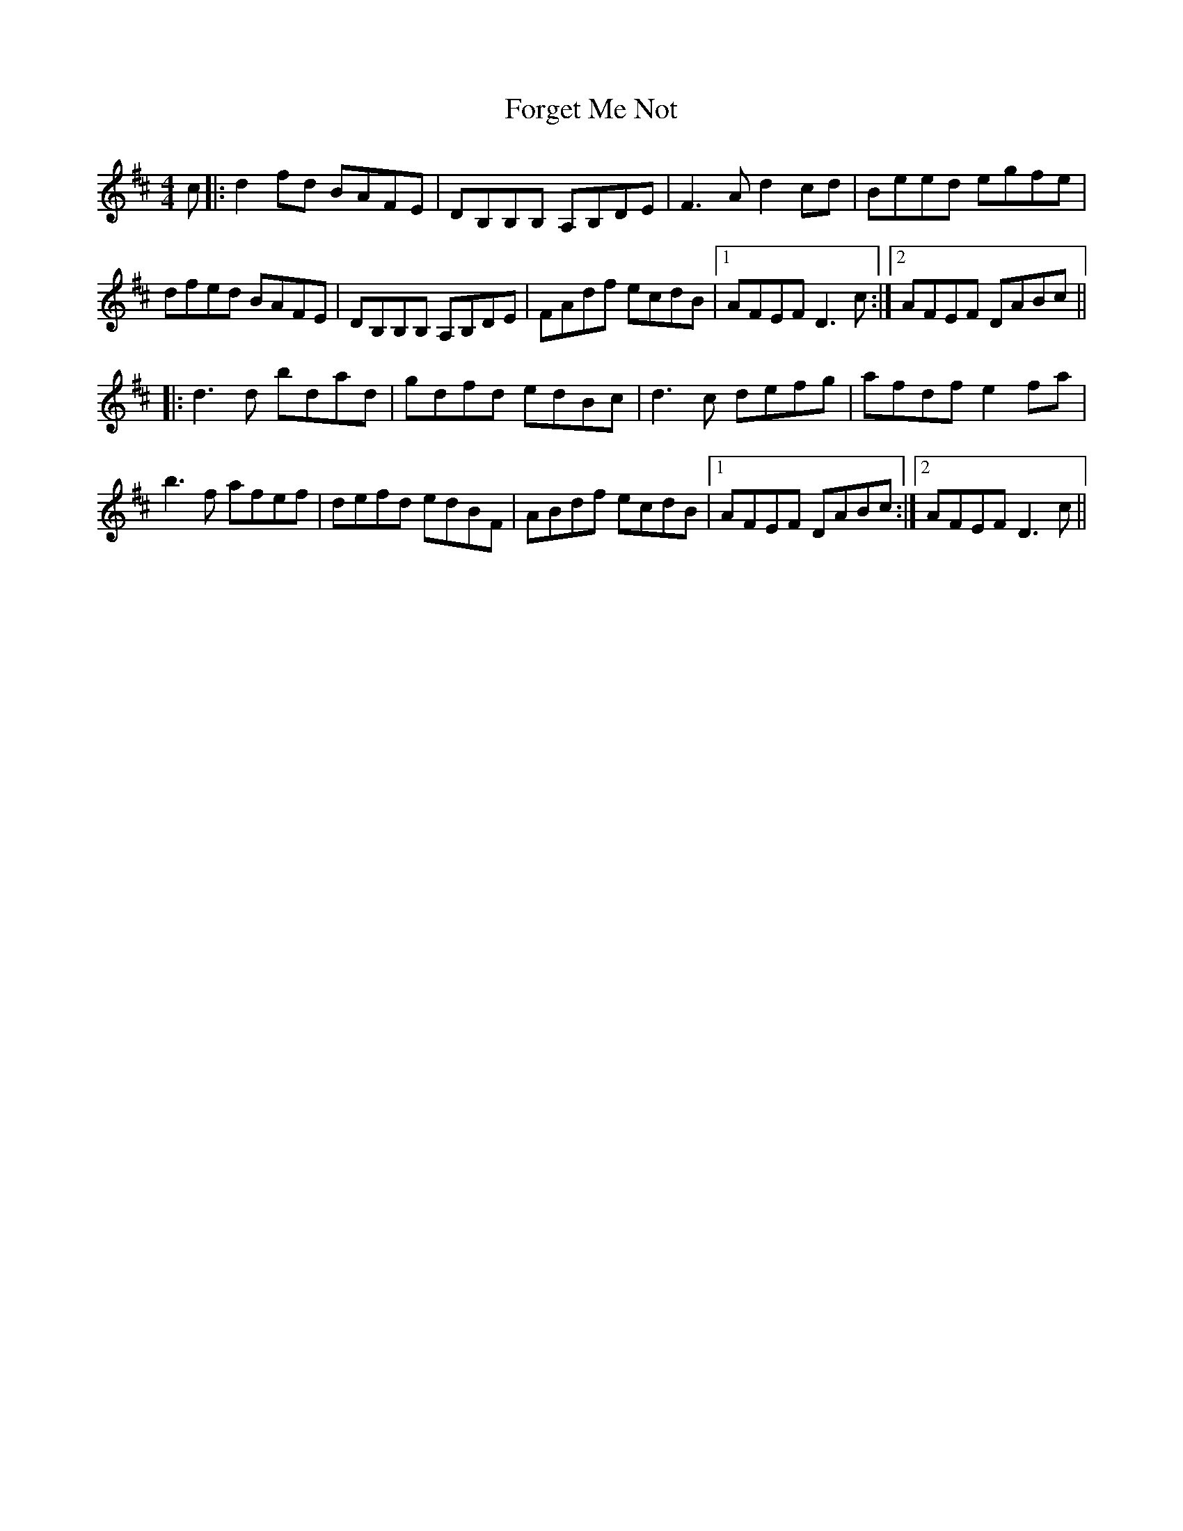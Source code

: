 X: 13750
T: Forget Me Not
R: reel
M: 4/4
K: Dmajor
c|:d2fd BAFE|DB,B,B, A,B,DE|F3A d2cd|Beed egfe|
dfed BAFE|DB,B,B, A,B,DE|FAdf ecdB|1 AFEF D3c:|2 AFEF DABc||
|:d3d bdad|gdfd edBc|d3c defg|afdf e2fa|
b3f afef|defd edBF|ABdf ecdB|1 AFEF DABc:|2 AFEF D3c||

